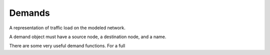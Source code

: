 Demands
=======

A representation of traffic load on the modeled network.

A demand object must have a source node, a destination node, and a name.

There are some very useful demand functions. For a full 


